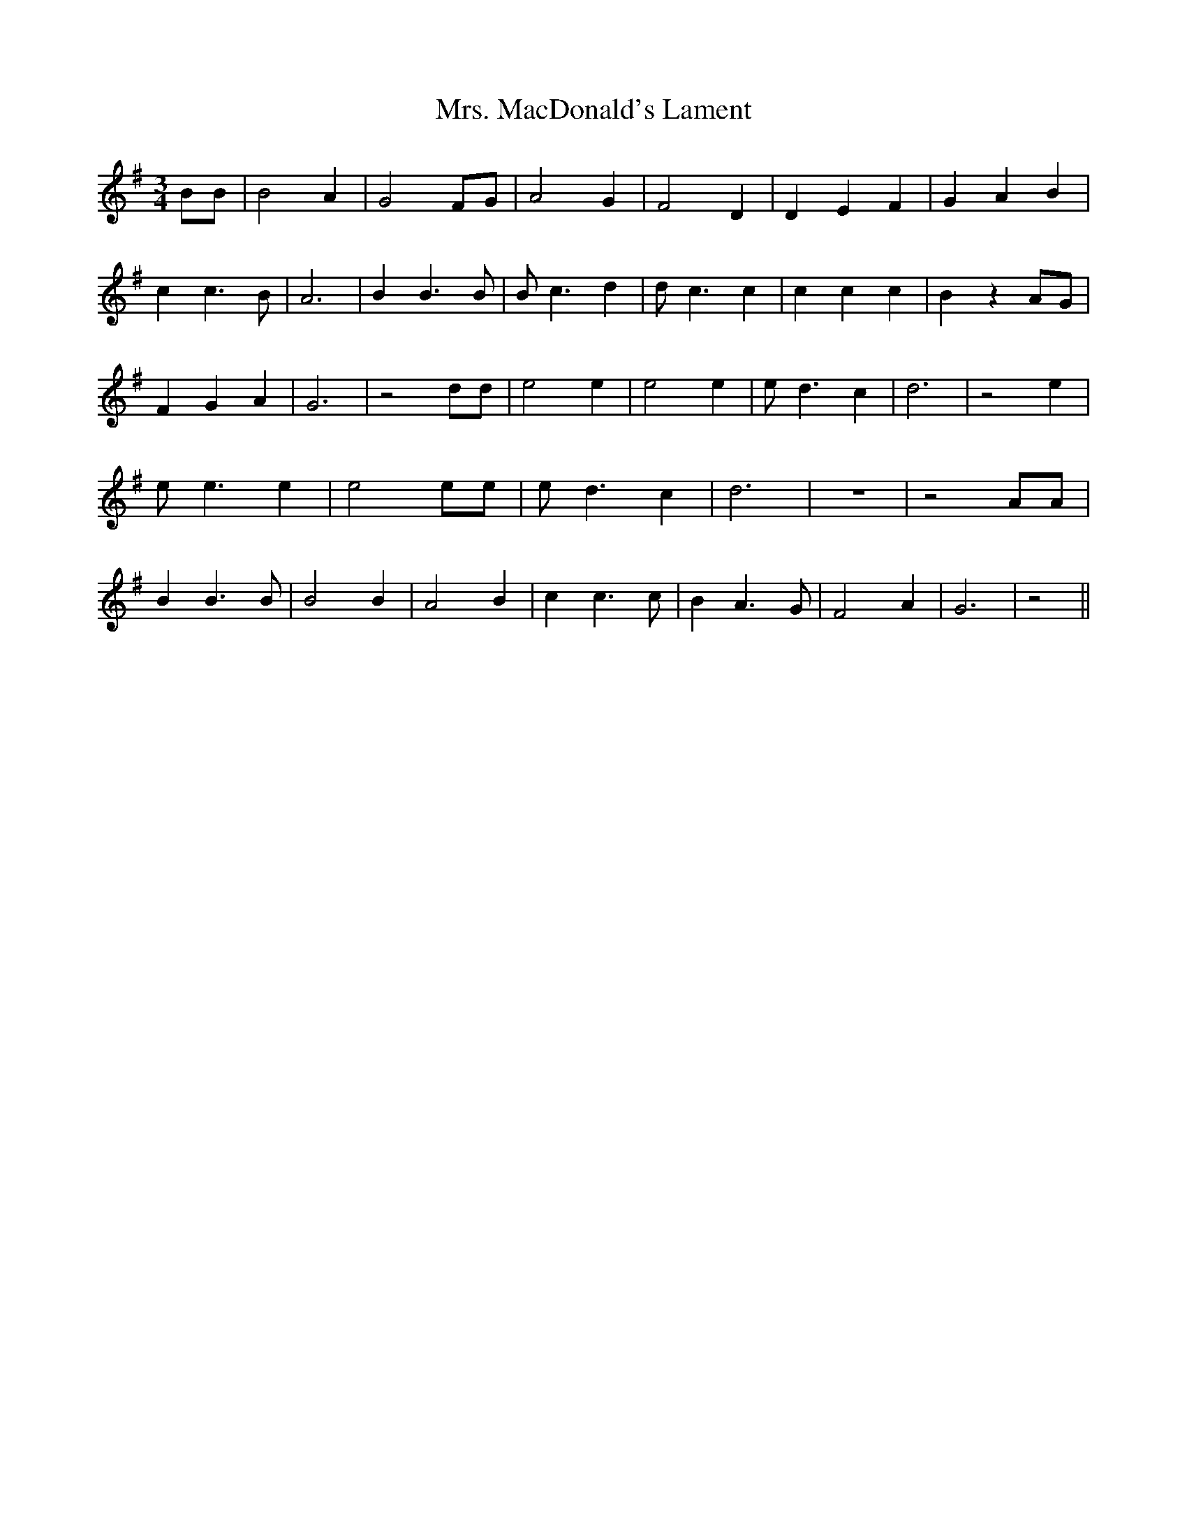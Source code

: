 % Generated more or less automatically by swtoabc by Erich Rickheit KSC
X:1
T:Mrs. MacDonald's Lament
M:3/4
L:1/4
K:G
 B/2B/2| B2 A| G2 F/2G/2| A2 G| F2 D| D E F| G A B| c c3/2 B/2| A3|\
 B B3/2 B/2| B/2 c3/2 d| d/2 c3/2 c| c c c| B z A/2G/2| F G A| G3|\
 z2 d/2d/2| e2 e| e2 e| e/2 d3/2 c| d3| z2 e| e/2 e3/2 e| e2 e/2e/2|\
 e/2 d3/2 c| d3| z3| z2 A/2A/2| B B3/2 B/2| B2 B| A2 B| c c3/2 c/2|\
 B A3/2 G/2| F2 A| G3| z2||

